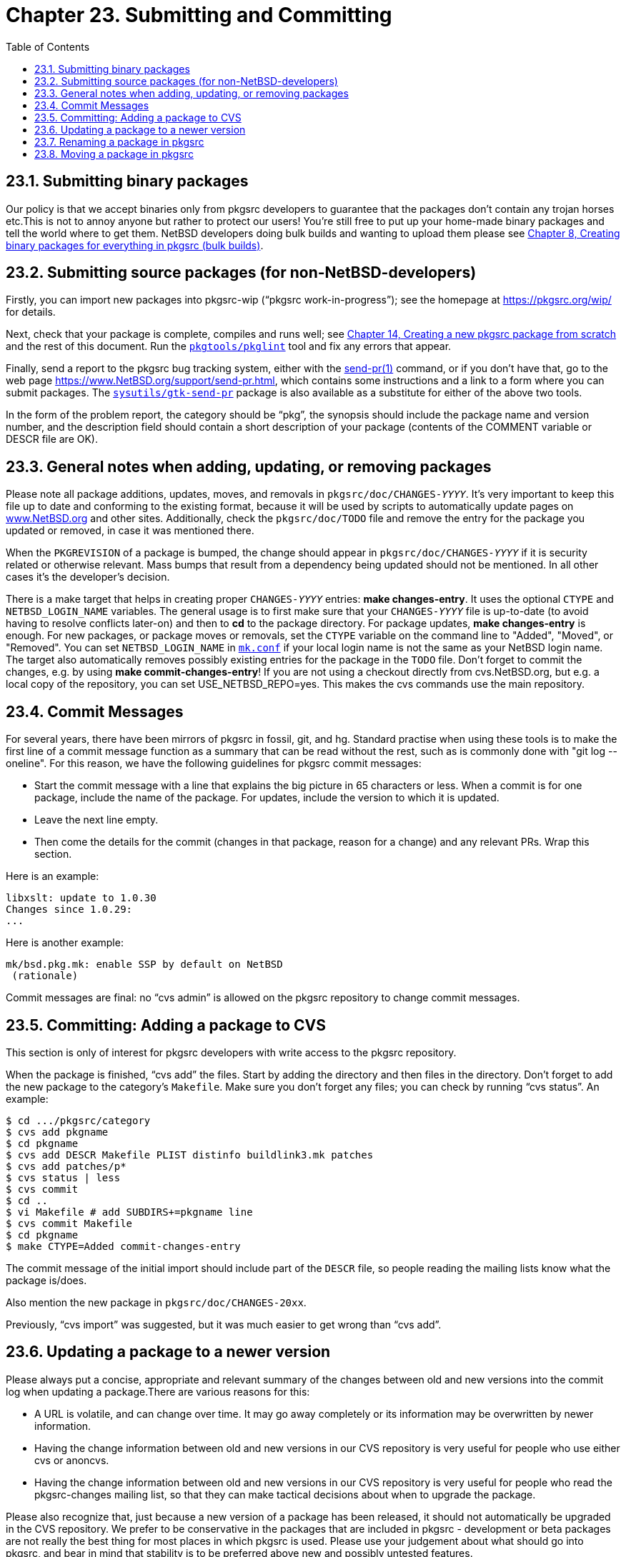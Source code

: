 = Chapter 23. Submitting and Committing
:toc:
:toc: left
:toclevels: 4
:docinfo: private

== 23.1. Submitting binary packages

Our policy is that we accept binaries only from pkgsrc developers to guarantee that the packages don't contain any trojan horses etc.This is not to annoy anyone but rather to protect our users! You're still free to put up your home-made binary packages and tell the world where to get them. NetBSD developers doing bulk builds and wanting to upload them please see http://netbsd.org/docs/pkgsrc/bulk.html[Chapter 8, Creating binary packages for everything in pkgsrc (bulk builds)].

== 23.2. Submitting source packages (for non-NetBSD-developers)

Firstly, you can import new packages into pkgsrc-wip (“pkgsrc work-in-progress”); see the homepage at https://pkgsrc.org/wip/[https://pkgsrc.org/wip/] for details.

Next, check that your package is complete, compiles and runs well; see http://netbsd.org/docs/pkgsrc/creating.html[Chapter 14, Creating a new pkgsrc package from scratch] and the rest of this document. Run the https://cdn.NetBSD.org/pub/pkgsrc/current/pkgsrc/pkgtools/pkglint/index.html[``pkgtools/pkglint``] tool and fix any errors that appear.

Finally, send a report to the pkgsrc bug tracking system, either with the http://man.NetBSD.org/NetBSD-9.2/i386/send-pr.1[send-pr(1)] command, or if you don't have that, go to the web page https://www.NetBSD.org/support/send-pr.html[https://www.NetBSD.org/support/send-pr.html], which contains some instructions and a link to a form where you can submit packages. The https://cdn.NetBSD.org/pub/pkgsrc/current/pkgsrc/sysutils/gtk-send-pr/index.html[``sysutils/gtk-send-pr``] package is	also available as a substitute for either of the above two tools.

In the form of the problem report, the category should be “pkg”, the synopsis should include the package name and version number, and the description field should contain a short description of your package (contents of the COMMENT variable or DESCR file are OK).

== 23.3. General notes when adding, updating, or removing packages

Please note all package additions, updates, moves, and removals in ``pkgsrc/doc/CHANGES-__YYYY``__. It's very important to keep this file up to date and conforming to the existing format, because it will be used by scripts to automatically update pages on https://www.NetBSD.org/[www.NetBSD.org] and other sites. Additionally, check the ``pkgsrc/doc/TODO`` file and remove the entry for the package you updated or removed, in case it was mentioned there.

When the ``PKGREVISION`` of a package is bumped, the change should appear in ``pkgsrc/doc/CHANGES-__YYYY``__ if it is security related or otherwise relevant. Mass bumps that result from a dependency being updated should not be mentioned. In all other cases it's the developer's decision.

There is a make target that helps in creating proper ``CHANGES-__YYYY``__ entries:  **make changes-entry**. It uses the optional ``CTYPE`` and ``NETBSD_LOGIN_NAME`` variables. The general usage is to first make sure that your ``CHANGES-__YYYY``__ file is up-to-date (to avoid having to resolve conflicts later-on) and then to **cd** to the package directory. For package updates, **make changes-entry** is enough. For new packages, or package moves or removals, set the ``CTYPE`` variable on the command line to "Added", "Moved", or "Removed".  You can set ``NETBSD_LOGIN_NAME`` in http://netbsd.org/docs/pkgsrc/configuring.html#mk.conf[``mk.conf``] if your local login name is not the same as your NetBSD login name. The target also automatically removes possibly existing entries for the package in the ``TODO`` file. Don't forget to commit the changes, e.g. by using **make commit-changes-entry**! If you are not using a checkout directly from cvs.NetBSD.org, but e.g. a local copy of the repository, you can set USE_NETBSD_REPO=yes. This makes the cvs commands use the main repository.

== 23.4. Commit Messages

For several years, there have been mirrors of pkgsrc in fossil, git, and hg. Standard practise when using these tools is to make the first line of a commit message function as a summary that can be read without the rest, such as is commonly done with "git log --oneline". For this reason, we have the following guidelines for pkgsrc commit messages:

* Start the commit message with a line that explains the big picture in 65 characters or less. When a commit is for one package, include the name of the package. For updates, include the version to which it is updated.

* Leave the next line empty.

* Then come the details for the commit (changes in that package, reason for a change) and any relevant PRs. Wrap this section.

Here is an example:

    libxslt: update to 1.0.30
    Changes since 1.0.29:
    ...
    
Here is another example: 

    mk/bsd.pkg.mk: enable SSP by default on NetBSD
     (rationale)
  
Commit messages are final: no “cvs admin” is allowed on the pkgsrc repository to change commit messages.

== 23.5. Committing: Adding a package to CVS

This section is only of interest for pkgsrc developers with write access to the pkgsrc repository.

When the package is finished, “cvs add” the files. Start by adding the directory and then files in the directory. Don't forget to add the new package to the category's ``Makefile``. Make sure you don't forget any files; you can check by running “cvs status”. An example:

    $ cd .../pkgsrc/category
    $ cvs add pkgname
    $ cd pkgname
    $ cvs add DESCR Makefile PLIST distinfo buildlink3.mk patches
    $ cvs add patches/p*
    $ cvs status | less
    $ cvs commit
    $ cd ..
    $ vi Makefile # add SUBDIRS+=pkgname line
    $ cvs commit Makefile
    $ cd pkgname
    $ make CTYPE=Added commit-changes-entry
    
The commit message of the initial import should include part of the ``DESCR`` file, so people reading the mailing lists know what the package is/does.

Also mention the new package in ``pkgsrc/doc/CHANGES-20xx``.

Previously, “cvs import” was suggested, but it was much easier to get wrong than “cvs add”.

== 23.6. Updating a package to a newer version

Please always put a concise, appropriate and relevant summary of the changes between old and new versions into the commit log when updating a package.There are various reasons for this:

* A URL is volatile, and can change over time. It may go away completely or its information may be overwritten by newer information.

* Having the change information between old and new versions in our CVS repository is very useful for people who use either cvs or anoncvs.

* Having the change information between old and new versions in our CVS repository is very useful for people who read the pkgsrc-changes mailing list, so that they can make tactical decisions about when to upgrade the package.

Please also recognize that, just because a new version of a package has been released, it should not automatically be upgraded in the CVS repository. We prefer to be conservative in the packages that are included in pkgsrc - development or beta packages are not really the best thing for most places in which pkgsrc is used. Please use your judgement about what should go into pkgsrc, and bear in mind that stability is to be preferred above new and possibly untested features.

== 23.7. Renaming a package in pkgsrc

Renaming packages is not recommended.

When renaming packages, be sure to fix any references to the old name in other Makefiles, options, buildlink files, etc.

Also, when renaming a package, please add the package name and version pattern(s) of the previous package to ``SUPERSEDES``. This may be repeated for multiple renames. The new package would be an exact replacement. Example:

    SUPERSEDES+=    p5-IO-Compress-Zlib<2.017
    SUPERSEDES+=    optcomp-[0-9]*

Note that “successor” in the CHANGES-__``YYYY``__ file doesn't necessarily mean that it __supersedes__, as that successor may not be an exact replacement but is a suggestion for the replaced functionality.

== 23.8. Moving a package in pkgsrc

It is preferred that packages are not renamed or moved, but if needed please follow these steps.

1. Make a copy of the directory somewhere else.

2. Remove all CVS dirs.

Alternatively to the first two steps you can also do:

    % cvs -d user@cvs.NetBSD.org:/cvsroot export -D today pkgsrc/category/package
    
and use that for further work.

3. Fix ``CATEGORIES`` and any ``DEPENDS`` paths that just did “../package” instead of “../../category/package”.

4. In the modified package's Makefile, consider setting ``PREV_PKGPATH`` to the previous category/package pathname. The ``PREV_PKGPATH`` can be used by tools for doing an update using pkgsrc building; for example, it can search the http://man.NetBSD.org/NetBSD-9.2/i386/pkg_summary.5[pkg_summary(5)] database for ``PREV_PKGPATH`` (if no ``SUPERSEDES``) and then use the corresponding new ``PKGPATH`` for that moved package.  Note that it may have multiple matches, so the tool should also check on the ``PKGBASE`` too.  The ``PREV_PKGPATH`` probably has no value unless ``SUPERSEDES`` is not set, i.e.  ``PKGBASE`` stays the same.

5. **cvs import** the modified package in the new place.

6. Check if any package depends on it:

    % cd /usr/pkgsrc
    % grep /package */*/Makefile* */*/buildlink*
    
7. Fix paths in packages from step 5 to point to new location.

8. **cvs rm (-f)** the package at the old location.

9. Remove from ``oldcategory/Makefile``.

10. Add to ``newcategory/Makefile``.

11. Commit the changed and removed files:

    % cvs commit oldcategory/package oldcategory/Makefile newcategory/Makefile
    
(and any packages from step 5, of course).